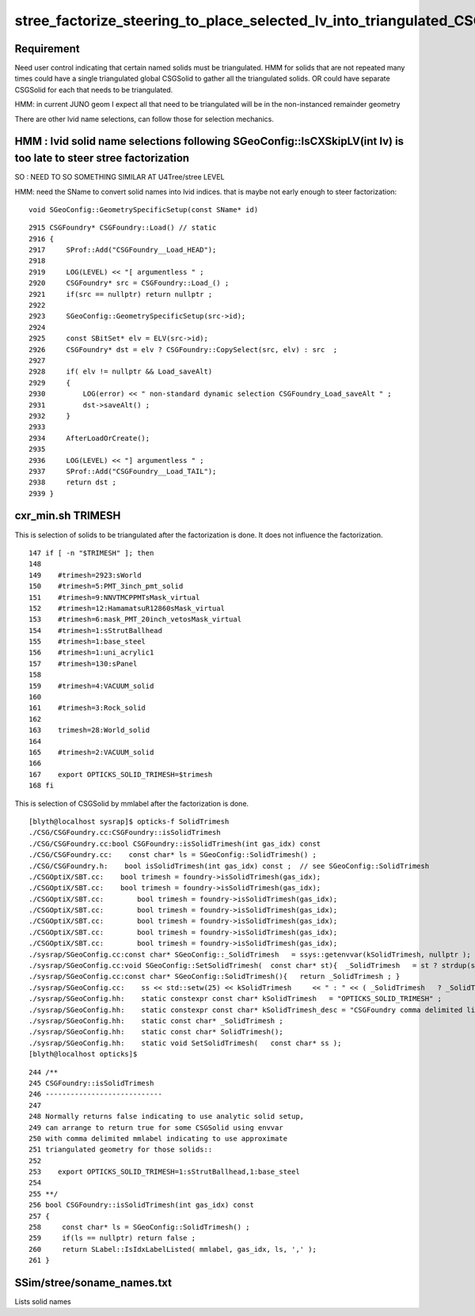 stree_factorize_steering_to_place_selected_lv_into_triangulated_CSGSolid
==========================================================================

Requirement
------------

Need user control indicating that certain named solids must be triangulated.  
HMM for solids that are not repeated many times could have a single 
triangulated global CSGSolid to gather all the triangulated solids. 
OR could have separate CSGSolid for each that needs to be triangulated.  

HMM: in current JUNO geom I expect all that need to be triangulated 
will be in the non-instanced remainder geometry

There are other lvid name selections, can follow those for selection mechanics. 



HMM : lvid solid name selections following SGeoConfig::IsCXSkipLV(int lv) is too late to steer stree factorization 
---------------------------------------------------------------------------------------------------------------------

SO : NEED TO SO SOMETHING SIMILAR AT U4Tree/stree LEVEL 


HMM: need the SName to convert solid names into lvid indices.
that is maybe not early enough to steer factorization::

    void SGeoConfig::GeometrySpecificSetup(const SName* id) 

::

    2915 CSGFoundry* CSGFoundry::Load() // static
    2916 {
    2917     SProf::Add("CSGFoundry__Load_HEAD");
    2918 
    2919     LOG(LEVEL) << "[ argumentless " ;
    2920     CSGFoundry* src = CSGFoundry::Load_() ;
    2921     if(src == nullptr) return nullptr ;
    2922 
    2923     SGeoConfig::GeometrySpecificSetup(src->id);
    2924 
    2925     const SBitSet* elv = ELV(src->id);
    2926     CSGFoundry* dst = elv ? CSGFoundry::CopySelect(src, elv) : src  ;
    2927 
    2928     if( elv != nullptr && Load_saveAlt)
    2929     {
    2930         LOG(error) << " non-standard dynamic selection CSGFoundry_Load_saveAlt " ;
    2931         dst->saveAlt() ;
    2932     }
    2933 
    2934     AfterLoadOrCreate();
    2935 
    2936     LOG(LEVEL) << "] argumentless " ;
    2937     SProf::Add("CSGFoundry__Load_TAIL");
    2938     return dst ;
    2939 }




cxr_min.sh TRIMESH
---------------------

This is selection of solids to be triangulated after the factorization is 
done. It does not influence the factorization.  

::

    147 if [ -n "$TRIMESH" ]; then
    148 
    149    #trimesh=2923:sWorld
    150    #trimesh=5:PMT_3inch_pmt_solid
    151    #trimesh=9:NNVTMCPPMTsMask_virtual
    152    #trimesh=12:HamamatsuR12860sMask_virtual
    153    #trimesh=6:mask_PMT_20inch_vetosMask_virtual
    154    #trimesh=1:sStrutBallhead
    155    #trimesh=1:base_steel
    156    #trimesh=1:uni_acrylic1
    157    #trimesh=130:sPanel
    158 
    159    #trimesh=4:VACUUM_solid
    160 
    161    #trimesh=3:Rock_solid 
    162 
    163    trimesh=28:World_solid
    164 
    165    #trimesh=2:VACUUM_solid 
    166 
    167    export OPTICKS_SOLID_TRIMESH=$trimesh
    168 fi


This is selection of CSGSolid by mmlabel after the factorization is done. 


::

    [blyth@localhost sysrap]$ opticks-f SolidTrimesh 
    ./CSG/CSGFoundry.cc:CSGFoundry::isSolidTrimesh
    ./CSG/CSGFoundry.cc:bool CSGFoundry::isSolidTrimesh(int gas_idx) const 
    ./CSG/CSGFoundry.cc:    const char* ls = SGeoConfig::SolidTrimesh() ; 
    ./CSG/CSGFoundry.h:    bool isSolidTrimesh(int gas_idx) const ;  // see SGeoConfig::SolidTrimesh 
    ./CSGOptiX/SBT.cc:    bool trimesh = foundry->isSolidTrimesh(gas_idx); 
    ./CSGOptiX/SBT.cc:    bool trimesh = foundry->isSolidTrimesh(gas_idx); 
    ./CSGOptiX/SBT.cc:        bool trimesh = foundry->isSolidTrimesh(gas_idx); 
    ./CSGOptiX/SBT.cc:        bool trimesh = foundry->isSolidTrimesh(gas_idx); 
    ./CSGOptiX/SBT.cc:        bool trimesh = foundry->isSolidTrimesh(gas_idx); 
    ./CSGOptiX/SBT.cc:        bool trimesh = foundry->isSolidTrimesh(gas_idx); 
    ./CSGOptiX/SBT.cc:        bool trimesh = foundry->isSolidTrimesh(gas_idx); 
    ./sysrap/SGeoConfig.cc:const char* SGeoConfig::_SolidTrimesh   = ssys::getenvvar(kSolidTrimesh, nullptr ); 
    ./sysrap/SGeoConfig.cc:void SGeoConfig::SetSolidTrimesh(  const char* st){  _SolidTrimesh   = st ? strdup(st) : nullptr ; }
    ./sysrap/SGeoConfig.cc:const char* SGeoConfig::SolidTrimesh(){   return _SolidTrimesh ; }
    ./sysrap/SGeoConfig.cc:    ss << std::setw(25) << kSolidTrimesh     << " : " << ( _SolidTrimesh   ? _SolidTrimesh   : "-" ) << std::endl ;    
    ./sysrap/SGeoConfig.hh:    static constexpr const char* kSolidTrimesh   = "OPTICKS_SOLID_TRIMESH" ; 
    ./sysrap/SGeoConfig.hh:    static constexpr const char* kSolidTrimesh_desc = "CSGFoundry comma delimited list of CSGSolid for Trimesh geometry" ; 
    ./sysrap/SGeoConfig.hh:    static const char* _SolidTrimesh ;   
    ./sysrap/SGeoConfig.hh:    static const char* SolidTrimesh(); 
    ./sysrap/SGeoConfig.hh:    static void SetSolidTrimesh(   const char* ss ); 
    [blyth@localhost opticks]$ 

::

     244 /**
     245 CSGFoundry::isSolidTrimesh
     246 ----------------------------
     247 
     248 Normally returns false indicating to use analytic solid setup, 
     249 can arrange to return true for some CSGSolid using envvar 
     250 with comma delimited mmlabel indicating to use approximate
     251 triangulated geometry for those solids::
     252 
     253    export OPTICKS_SOLID_TRIMESH=1:sStrutBallhead,1:base_steel
     254 
     255 **/
     256 bool CSGFoundry::isSolidTrimesh(int gas_idx) const
     257 {
     258     const char* ls = SGeoConfig::SolidTrimesh() ;
     259     if(ls == nullptr) return false ;
     260     return SLabel::IsIdxLabelListed( mmlabel, gas_idx, ls, ',' );
     261 }




SSim/stree/soname_names.txt
----------------------------

Lists solid names





